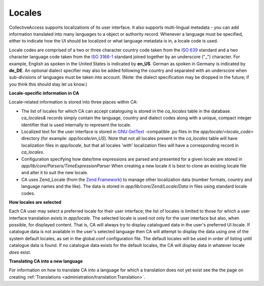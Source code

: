 Locales
=======

CollectiveAccess supports localizations of its user interface. It also supports multi-lingual metadata - you can add information translated into many languages to a object or authority record. Whenever a language must be specified, either to indicate how the UI should be localized or what language metadata is in, a locale code is used.

Locale codes are comprised of a two or three character country code taken from the `ISO 639 <http://en.wikipedia.org/wiki/List_of_ISO_639-1_codes>`_ standard and a two character language code taken from the `ISO 3166-1 <http://en.wikipedia.org/wiki/ISO_3166-1_alpha-2>`_ standard joined together by an underscore ("_") character. For example, English as spoken in the United States is indicated by **en_US**. German as spoken in Germany is indicated by **de_DE**. An optional dialect specifier may also be added following the country and separated with an underscore when sub-divisions of languages must be taken into account. (Note: the dialect specification may be dropped in the future; if you think this should stay let us know.)

**Locale-specific information in CA**


Locale-related information is stored into three places within CA:


* The list of locales for which CA can accept cataloguing is stored in the *ca_locales* table in the database. *ca_locales&* records simply contain the language, country and dialect codes along with a unique, compact integer identifier that is used internally to represent the locale.
* Localized text for the user interface is stored in `GNU GetText <http://www.gnu.org/software/gettext/>`_ -compatible .po files in the *app/locale/<locale_code>* directory (for example: *app/locale/en_US*). Note that not all locales present in the *ca_locales* table will have localization files in *app/locale*, but that all locales *'with*' localization files will have a corresponding record in *ca_locales*.
* Configuration specifying how date/time expressions are parsed and presented for a given locale are stored in *app/lib/core/Parsers/TimeExpressionParser* When creating a new locale it is best to clone an existing locale file and alter it to suit the new locale.
* CA uses Zend_Locale (from the `Zend Framework <http://framework.zend.com/>`_) to manage other localization data (number formats, country and language names and the like). The data is stored in *app/lib/core/Zend/Locale/Data* in files using standard locale codes.

**How locales are selected**


Each CA user may select a preferred locale for their user interface; the list of locales is limited to those for which a user interface translation exists in *app/locale*. The selected locale is used not only for the user interface but also, when possible, for displayed content. That is, CA will always try to display catalogued data in the user's preferred UI locale. If catalogue data is not available in the user's selected language then CA will attempt to display the data using one of the system default locales, as set in the global.conf configuration file. The default locales will be used in order of listing until catalogue data is found. If no catalogue data exists for the default locales, the CA will display data in whatever locale *does* exist.

**Translating CA into a new language**

For information on how to translate CA into a language for which a translation does not yet exist see the the page on creating :ref:`Translations <administration/translation:Translation>`.
